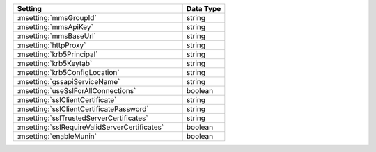 .. list-table::
   :widths: 80 20
   :header-rows: 1

   * - Setting
     - Data Type

   * - :msetting:`mmsGroupId`
     - string

   * - :msetting:`mmsApiKey`
     - string

   * - :msetting:`mmsBaseUrl`
     - string

   * - :msetting:`httpProxy`
     - string

   * - :msetting:`krb5Principal`
     - string

   * - :msetting:`krb5Keytab`
     - string

   * - :msetting:`krb5ConfigLocation`
     - string

   * - :msetting:`gssapiServiceName`
     - string

   * - :msetting:`useSslForAllConnections`
     - boolean

   * - :msetting:`sslClientCertificate`
     - string

   * - :msetting:`sslClientCertificatePassword`
     - string

   * - :msetting:`sslTrustedServerCertificates`
     - string

   * - :msetting:`sslRequireValidServerCertificates`
     - boolean

   * - :msetting:`enableMunin`
     - boolean


